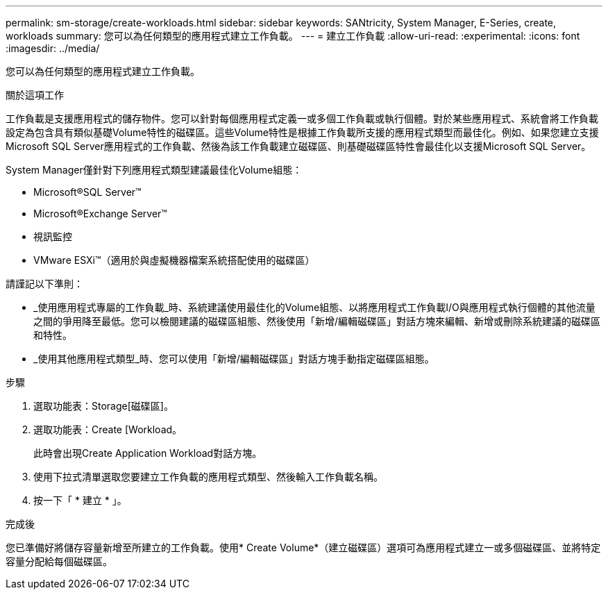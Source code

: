 ---
permalink: sm-storage/create-workloads.html 
sidebar: sidebar 
keywords: SANtricity, System Manager, E-Series, create, workloads 
summary: 您可以為任何類型的應用程式建立工作負載。 
---
= 建立工作負載
:allow-uri-read: 
:experimental: 
:icons: font
:imagesdir: ../media/


[role="lead"]
您可以為任何類型的應用程式建立工作負載。

.關於這項工作
工作負載是支援應用程式的儲存物件。您可以針對每個應用程式定義一或多個工作負載或執行個體。對於某些應用程式、系統會將工作負載設定為包含具有類似基礎Volume特性的磁碟區。這些Volume特性是根據工作負載所支援的應用程式類型而最佳化。例如、如果您建立支援Microsoft SQL Server應用程式的工作負載、然後為該工作負載建立磁碟區、則基礎磁碟區特性會最佳化以支援Microsoft SQL Server。

System Manager僅針對下列應用程式類型建議最佳化Volume組態：

* Microsoft®SQL Server™
* Microsoft®Exchange Server™
* 視訊監控
* VMware ESXi™（適用於與虛擬機器檔案系統搭配使用的磁碟區）


請謹記以下準則：

* _使用應用程式專屬的工作負載_時、系統建議使用最佳化的Volume組態、以將應用程式工作負載I/O與應用程式執行個體的其他流量之間的爭用降至最低。您可以檢閱建議的磁碟區組態、然後使用「新增/編輯磁碟區」對話方塊來編輯、新增或刪除系統建議的磁碟區和特性。
* _使用其他應用程式類型_時、您可以使用「新增/編輯磁碟區」對話方塊手動指定磁碟區組態。


.步驟
. 選取功能表：Storage[磁碟區]。
. 選取功能表：Create [Workload。
+
此時會出現Create Application Workload對話方塊。

. 使用下拉式清單選取您要建立工作負載的應用程式類型、然後輸入工作負載名稱。
. 按一下「 * 建立 * 」。


.完成後
您已準備好將儲存容量新增至所建立的工作負載。使用* Create Volume*（建立磁碟區）選項可為應用程式建立一或多個磁碟區、並將特定容量分配給每個磁碟區。

